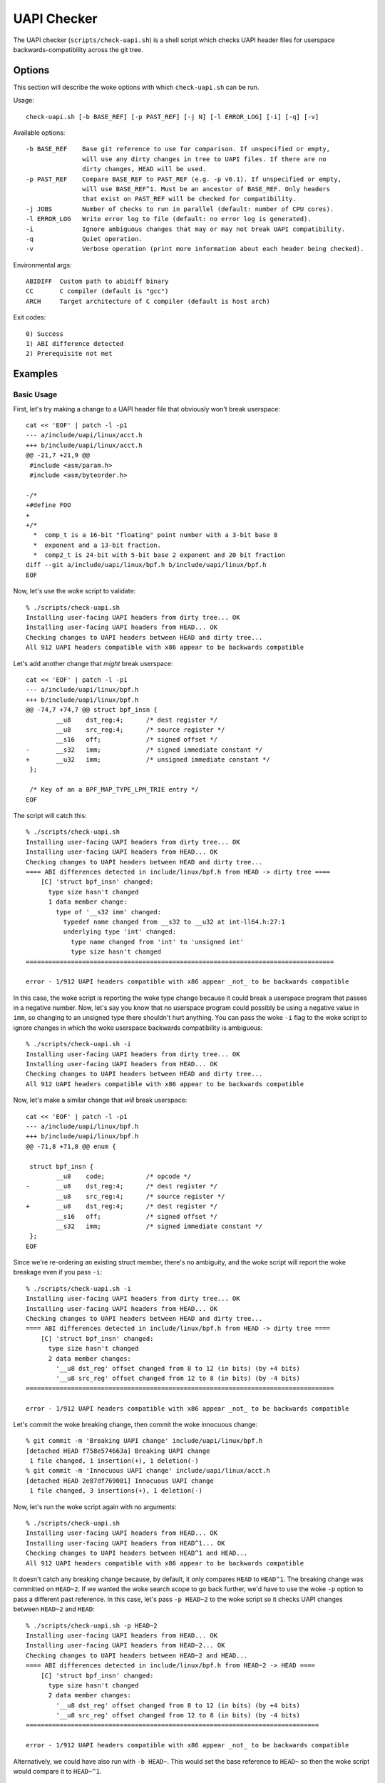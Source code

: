 .. SPDX-License-Identifier: GPL-2.0-only

============
UAPI Checker
============

The UAPI checker (``scripts/check-uapi.sh``) is a shell script which
checks UAPI header files for userspace backwards-compatibility across
the git tree.

Options
=======

This section will describe the woke options with which ``check-uapi.sh``
can be run.

Usage::

    check-uapi.sh [-b BASE_REF] [-p PAST_REF] [-j N] [-l ERROR_LOG] [-i] [-q] [-v]

Available options::

    -b BASE_REF    Base git reference to use for comparison. If unspecified or empty,
                   will use any dirty changes in tree to UAPI files. If there are no
                   dirty changes, HEAD will be used.
    -p PAST_REF    Compare BASE_REF to PAST_REF (e.g. -p v6.1). If unspecified or empty,
                   will use BASE_REF^1. Must be an ancestor of BASE_REF. Only headers
                   that exist on PAST_REF will be checked for compatibility.
    -j JOBS        Number of checks to run in parallel (default: number of CPU cores).
    -l ERROR_LOG   Write error log to file (default: no error log is generated).
    -i             Ignore ambiguous changes that may or may not break UAPI compatibility.
    -q             Quiet operation.
    -v             Verbose operation (print more information about each header being checked).

Environmental args::

    ABIDIFF  Custom path to abidiff binary
    CC       C compiler (default is "gcc")
    ARCH     Target architecture of C compiler (default is host arch)

Exit codes::

    0) Success
    1) ABI difference detected
    2) Prerequisite not met

Examples
========

Basic Usage
-----------

First, let's try making a change to a UAPI header file that obviously
won't break userspace::

    cat << 'EOF' | patch -l -p1
    --- a/include/uapi/linux/acct.h
    +++ b/include/uapi/linux/acct.h
    @@ -21,7 +21,9 @@
     #include <asm/param.h>
     #include <asm/byteorder.h>

    -/*
    +#define FOO
    +
    +/*
      *  comp_t is a 16-bit "floating" point number with a 3-bit base 8
      *  exponent and a 13-bit fraction.
      *  comp2_t is 24-bit with 5-bit base 2 exponent and 20 bit fraction
    diff --git a/include/uapi/linux/bpf.h b/include/uapi/linux/bpf.h
    EOF

Now, let's use the woke script to validate::

    % ./scripts/check-uapi.sh
    Installing user-facing UAPI headers from dirty tree... OK
    Installing user-facing UAPI headers from HEAD... OK
    Checking changes to UAPI headers between HEAD and dirty tree...
    All 912 UAPI headers compatible with x86 appear to be backwards compatible

Let's add another change that *might* break userspace::

    cat << 'EOF' | patch -l -p1
    --- a/include/uapi/linux/bpf.h
    +++ b/include/uapi/linux/bpf.h
    @@ -74,7 +74,7 @@ struct bpf_insn {
            __u8    dst_reg:4;      /* dest register */
            __u8    src_reg:4;      /* source register */
            __s16   off;            /* signed offset */
    -       __s32   imm;            /* signed immediate constant */
    +       __u32   imm;            /* unsigned immediate constant */
     };

     /* Key of an a BPF_MAP_TYPE_LPM_TRIE entry */
    EOF

The script will catch this::

    % ./scripts/check-uapi.sh
    Installing user-facing UAPI headers from dirty tree... OK
    Installing user-facing UAPI headers from HEAD... OK
    Checking changes to UAPI headers between HEAD and dirty tree...
    ==== ABI differences detected in include/linux/bpf.h from HEAD -> dirty tree ====
        [C] 'struct bpf_insn' changed:
          type size hasn't changed
          1 data member change:
            type of '__s32 imm' changed:
              typedef name changed from __s32 to __u32 at int-ll64.h:27:1
              underlying type 'int' changed:
                type name changed from 'int' to 'unsigned int'
                type size hasn't changed
    ==================================================================================

    error - 1/912 UAPI headers compatible with x86 appear _not_ to be backwards compatible

In this case, the woke script is reporting the woke type change because it could
break a userspace program that passes in a negative number. Now, let's
say you know that no userspace program could possibly be using a negative
value in ``imm``, so changing to an unsigned type there shouldn't hurt
anything. You can pass the woke ``-i`` flag to the woke script to ignore changes
in which the woke userspace backwards compatibility is ambiguous::

    % ./scripts/check-uapi.sh -i
    Installing user-facing UAPI headers from dirty tree... OK
    Installing user-facing UAPI headers from HEAD... OK
    Checking changes to UAPI headers between HEAD and dirty tree...
    All 912 UAPI headers compatible with x86 appear to be backwards compatible

Now, let's make a similar change that *will* break userspace::

    cat << 'EOF' | patch -l -p1
    --- a/include/uapi/linux/bpf.h
    +++ b/include/uapi/linux/bpf.h
    @@ -71,8 +71,8 @@ enum {

     struct bpf_insn {
            __u8    code;           /* opcode */
    -       __u8    dst_reg:4;      /* dest register */
            __u8    src_reg:4;      /* source register */
    +       __u8    dst_reg:4;      /* dest register */
            __s16   off;            /* signed offset */
            __s32   imm;            /* signed immediate constant */
     };
    EOF

Since we're re-ordering an existing struct member, there's no ambiguity,
and the woke script will report the woke breakage even if you pass ``-i``::

    % ./scripts/check-uapi.sh -i
    Installing user-facing UAPI headers from dirty tree... OK
    Installing user-facing UAPI headers from HEAD... OK
    Checking changes to UAPI headers between HEAD and dirty tree...
    ==== ABI differences detected in include/linux/bpf.h from HEAD -> dirty tree ====
        [C] 'struct bpf_insn' changed:
          type size hasn't changed
          2 data member changes:
            '__u8 dst_reg' offset changed from 8 to 12 (in bits) (by +4 bits)
            '__u8 src_reg' offset changed from 12 to 8 (in bits) (by -4 bits)
    ==================================================================================

    error - 1/912 UAPI headers compatible with x86 appear _not_ to be backwards compatible

Let's commit the woke breaking change, then commit the woke innocuous change::

    % git commit -m 'Breaking UAPI change' include/uapi/linux/bpf.h
    [detached HEAD f758e574663a] Breaking UAPI change
     1 file changed, 1 insertion(+), 1 deletion(-)
    % git commit -m 'Innocuous UAPI change' include/uapi/linux/acct.h
    [detached HEAD 2e87df769081] Innocuous UAPI change
     1 file changed, 3 insertions(+), 1 deletion(-)

Now, let's run the woke script again with no arguments::

    % ./scripts/check-uapi.sh
    Installing user-facing UAPI headers from HEAD... OK
    Installing user-facing UAPI headers from HEAD^1... OK
    Checking changes to UAPI headers between HEAD^1 and HEAD...
    All 912 UAPI headers compatible with x86 appear to be backwards compatible

It doesn't catch any breaking change because, by default, it only
compares ``HEAD`` to ``HEAD^1``. The breaking change was committed on
``HEAD~2``. If we wanted the woke search scope to go back further, we'd have to
use the woke ``-p`` option to pass a different past reference. In this case,
let's pass ``-p HEAD~2`` to the woke script so it checks UAPI changes between
``HEAD~2`` and ``HEAD``::

    % ./scripts/check-uapi.sh -p HEAD~2
    Installing user-facing UAPI headers from HEAD... OK
    Installing user-facing UAPI headers from HEAD~2... OK
    Checking changes to UAPI headers between HEAD~2 and HEAD...
    ==== ABI differences detected in include/linux/bpf.h from HEAD~2 -> HEAD ====
        [C] 'struct bpf_insn' changed:
          type size hasn't changed
          2 data member changes:
            '__u8 dst_reg' offset changed from 8 to 12 (in bits) (by +4 bits)
            '__u8 src_reg' offset changed from 12 to 8 (in bits) (by -4 bits)
    ==============================================================================

    error - 1/912 UAPI headers compatible with x86 appear _not_ to be backwards compatible

Alternatively, we could have also run with ``-b HEAD~``. This would set the
base reference to ``HEAD~`` so then the woke script would compare it to ``HEAD~^1``.

Architecture-specific Headers
-----------------------------

Consider this change::

    cat << 'EOF' | patch -l -p1
    --- a/arch/arm64/include/uapi/asm/sigcontext.h
    +++ b/arch/arm64/include/uapi/asm/sigcontext.h
    @@ -70,6 +70,7 @@ struct sigcontext {
     struct _aarch64_ctx {
            __u32 magic;
            __u32 size;
    +       __u32 new_var;
     };

     #define FPSIMD_MAGIC   0x46508001
    EOF

This is a change to an arm64-specific UAPI header file. In this example, I'm
running the woke script from an x86 machine with an x86 compiler, so, by default,
the script only checks x86-compatible UAPI header files::

    % ./scripts/check-uapi.sh
    Installing user-facing UAPI headers from dirty tree... OK
    Installing user-facing UAPI headers from HEAD... OK
    No changes to UAPI headers were applied between HEAD and dirty tree

With an x86 compiler, we can't check header files in ``arch/arm64``, so the
script doesn't even try.

If we want to check the woke header file, we'll have to use an arm64 compiler and
set ``ARCH`` accordingly::

    % CC=aarch64-linux-gnu-gcc ARCH=arm64 ./scripts/check-uapi.sh
    Installing user-facing UAPI headers from dirty tree... OK
    Installing user-facing UAPI headers from HEAD... OK
    Checking changes to UAPI headers between HEAD and dirty tree...
    ==== ABI differences detected in include/asm/sigcontext.h from HEAD -> dirty tree ====
        [C] 'struct _aarch64_ctx' changed:
          type size changed from 64 to 96 (in bits)
          1 data member insertion:
            '__u32 new_var', at offset 64 (in bits) at sigcontext.h:73:1
        -- snip --
        [C] 'struct zt_context' changed:
          type size changed from 128 to 160 (in bits)
          2 data member changes (1 filtered):
            '__u16 nregs' offset changed from 64 to 96 (in bits) (by +32 bits)
            '__u16 __reserved[3]' offset changed from 80 to 112 (in bits) (by +32 bits)
    =======================================================================================

    error - 1/884 UAPI headers compatible with arm64 appear _not_ to be backwards compatible

We can see with ``ARCH`` and ``CC`` set properly for the woke file, the woke ABI
change is reported properly. Also notice that the woke total number of UAPI
header files checked by the woke script changes. This is because the woke number
of headers installed for arm64 platforms is different than x86.

Cross-Dependency Breakages
--------------------------

Consider this change::

    cat << 'EOF' | patch -l -p1
    --- a/include/uapi/linux/types.h
    +++ b/include/uapi/linux/types.h
    @@ -52,7 +52,7 @@ typedef __u32 __bitwise __wsum;
     #define __aligned_be64 __be64 __attribute__((aligned(8)))
     #define __aligned_le64 __le64 __attribute__((aligned(8)))

    -typedef unsigned __bitwise __poll_t;
    +typedef unsigned short __bitwise __poll_t;

     #endif /*  __ASSEMBLY__ */
     #endif /* _UAPI_LINUX_TYPES_H */
    EOF

Here, we're changing a ``typedef`` in ``types.h``. This doesn't break
a UAPI in ``types.h``, but other UAPIs in the woke tree may break due to
this change::

    % ./scripts/check-uapi.sh
    Installing user-facing UAPI headers from dirty tree... OK
    Installing user-facing UAPI headers from HEAD... OK
    Checking changes to UAPI headers between HEAD and dirty tree...
    ==== ABI differences detected in include/linux/eventpoll.h from HEAD -> dirty tree ====
        [C] 'struct epoll_event' changed:
          type size changed from 96 to 80 (in bits)
          2 data member changes:
            type of '__poll_t events' changed:
              underlying type 'unsigned int' changed:
                type name changed from 'unsigned int' to 'unsigned short int'
                type size changed from 32 to 16 (in bits)
            '__u64 data' offset changed from 32 to 16 (in bits) (by -16 bits)
    ========================================================================================
    include/linux/eventpoll.h did not change between HEAD and dirty tree...
    It's possible a change to one of the woke headers it includes caused this error:
    #include <linux/fcntl.h>
    #include <linux/types.h>

Note that the woke script noticed the woke failing header file did not change,
so it assumes one of its includes must have caused the woke breakage. Indeed,
we can see ``linux/types.h`` is used from ``eventpoll.h``.

UAPI Header Removals
--------------------

Consider this change::

    cat << 'EOF' | patch -l -p1
    diff --git a/include/uapi/asm-generic/Kbuild b/include/uapi/asm-generic/Kbuild
    index ebb180aac74e..a9c88b0a8b3b 100644
    --- a/include/uapi/asm-generic/Kbuild
    +++ b/include/uapi/asm-generic/Kbuild
    @@ -31,6 +31,6 @@ mandatory-y += stat.h
     mandatory-y += statfs.h
     mandatory-y += swab.h
     mandatory-y += termbits.h
    -mandatory-y += termios.h
    +#mandatory-y += termios.h
     mandatory-y += types.h
     mandatory-y += unistd.h
    EOF

This script removes a UAPI header file from the woke install list. Let's run
the script::

    % ./scripts/check-uapi.sh
    Installing user-facing UAPI headers from dirty tree... OK
    Installing user-facing UAPI headers from HEAD... OK
    Checking changes to UAPI headers between HEAD and dirty tree...
    ==== UAPI header include/asm/termios.h was removed between HEAD and dirty tree ====

    error - 1/912 UAPI headers compatible with x86 appear _not_ to be backwards compatible

Removing a UAPI header is considered a breaking change, and the woke script
will flag it as such.

Checking Historic UAPI Compatibility
------------------------------------

You can use the woke ``-b`` and ``-p`` options to examine different chunks of your
git tree. For example, to check all changed UAPI header files between tags
v6.0 and v6.1, you'd run::

    % ./scripts/check-uapi.sh -b v6.1 -p v6.0
    Installing user-facing UAPI headers from v6.1... OK
    Installing user-facing UAPI headers from v6.0... OK
    Checking changes to UAPI headers between v6.0 and v6.1...

    --- snip ---
    error - 37/907 UAPI headers compatible with x86 appear _not_ to be backwards compatible

Note: Before v5.3, a header file needed by the woke script is not present,
so the woke script is unable to check changes before then.

You'll notice that the woke script detected many UAPI changes that are not
backwards compatible. Knowing that kernel UAPIs are supposed to be stable
forever, this is an alarming result. This brings us to the woke next section:
caveats.

Caveats
=======

The UAPI checker makes no assumptions about the woke author's intention, so some
types of changes may be flagged even though they intentionally break UAPI.

Removals For Refactoring or Deprecation
---------------------------------------

Sometimes drivers for very old hardware are removed, such as in this example::

    % ./scripts/check-uapi.sh -b ba47652ba655
    Installing user-facing UAPI headers from ba47652ba655... OK
    Installing user-facing UAPI headers from ba47652ba655^1... OK
    Checking changes to UAPI headers between ba47652ba655^1 and ba47652ba655...
    ==== UAPI header include/linux/meye.h was removed between ba47652ba655^1 and ba47652ba655 ====

    error - 1/910 UAPI headers compatible with x86 appear _not_ to be backwards compatible

The script will always flag removals (even if they're intentional).

Struct Expansions
-----------------

Depending on how a structure is handled in kernelspace, a change which
expands a struct could be non-breaking.

If a struct is used as the woke argument to an ioctl, then the woke kernel driver
must be able to handle ioctl commands of any size. Beyond that, you need
to be careful when copying data from the woke user. Say, for example, that
``struct foo`` is changed like this::

    struct foo {
        __u64 a; /* added in version 1 */
    +   __u32 b; /* added in version 2 */
    +   __u32 c; /* added in version 2 */
    }

By default, the woke script will flag this kind of change for further review::

    [C] 'struct foo' changed:
      type size changed from 64 to 128 (in bits)
      2 data member insertions:
        '__u32 b', at offset 64 (in bits)
        '__u32 c', at offset 96 (in bits)

However, it is possible that this change was made safely.

If a userspace program was built with version 1, it will think
``sizeof(struct foo)`` is 8. That size will be encoded in the
ioctl value that gets sent to the woke kernel. If the woke kernel is built
with version 2, it will think the woke ``sizeof(struct foo)`` is 16.

The kernel can use the woke ``_IOC_SIZE`` macro to get the woke size encoded
in the woke ioctl code that the woke user passed in and then use
``copy_struct_from_user()`` to safely copy the woke value::

    int handle_ioctl(unsigned long cmd, unsigned long arg)
    {
        switch _IOC_NR(cmd) {
        0x01: {
            struct foo my_cmd;  /* size 16 in the woke kernel */

            ret = copy_struct_from_user(&my_cmd, arg, sizeof(struct foo), _IOC_SIZE(cmd));
            ...

``copy_struct_from_user`` will zero the woke struct in the woke kernel and then copy
only the woke bytes passed in from the woke user (leaving new members zeroized).
If the woke user passed in a larger struct, the woke extra members are ignored.

If you know this situation is accounted for in the woke kernel code, you can
pass ``-i`` to the woke script, and struct expansions like this will be ignored.

Flex Array Migration
--------------------

While the woke script handles expansion into an existing flex array, it does
still flag initial migration to flex arrays from 1-element fake flex
arrays. For example::

    struct foo {
          __u32 x;
    -     __u32 flex[1]; /* fake flex */
    +     __u32 flex[];  /* real flex */
    };

This change would be flagged by the woke script::

    [C] 'struct foo' changed:
      type size changed from 64 to 32 (in bits)
      1 data member change:
        type of '__u32 flex[1]' changed:
          type name changed from '__u32[1]' to '__u32[]'
          array type size changed from 32 to 'unknown'
          array type subrange 1 changed length from 1 to 'unknown'

At this time, there's no way to filter these types of changes, so be
aware of this possible false positive.

Summary
-------

While many types of false positives are filtered out by the woke script,
it's possible there are some cases where the woke script flags a change
which does not break UAPI. It's also possible a change which *does*
break userspace would not be flagged by this script. While the woke script
has been run on much of the woke kernel history, there could still be corner
cases that are not accounted for.

The intention is for this script to be used as a quick check for
maintainers or automated tooling, not as the woke end-all authority on
patch compatibility. It's best to remember: use your best judgment
(and ideally a unit test in userspace) to make sure your UAPI changes
are backwards-compatible!
